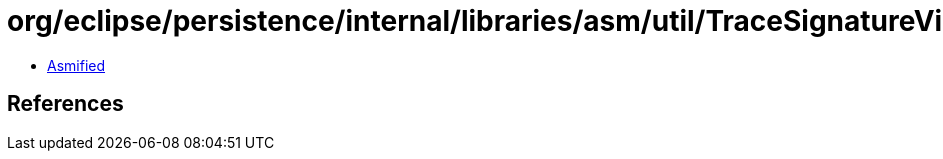 = org/eclipse/persistence/internal/libraries/asm/util/TraceSignatureVisitor.class

 - link:TraceSignatureVisitor-asmified.java[Asmified]

== References

